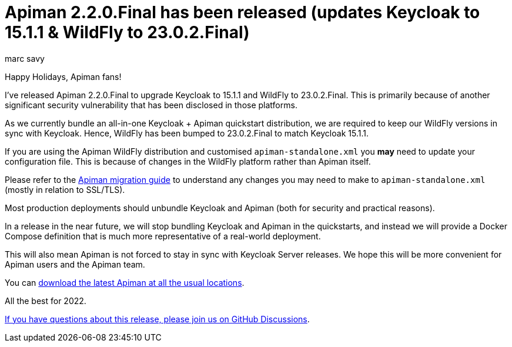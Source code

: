 = Apiman 2.2.0.Final has been released (updates Keycloak to 15.1.1 & WildFly to 23.0.2.Final)
:author: marc_savy
:date: 2021-12-25 16:40:00 GMT
:page-layout: post
:tags: apiman release

Happy Holidays, Apiman fans!

I've released Apiman 2.2.0.Final to upgrade Keycloak to 15.1.1 and WildFly to 23.0.2.Final. This is primarily because of another significant security vulnerability that has been disclosed in those platforms.

// more

As we currently bundle an all-in-one Keycloak + Apiman quickstart distribution, we are required to keep our WildFly versions in sync with Keycloak. Hence, WildFly has been bumped to 23.0.2.Final to match Keycloak 15.1.1.

If you are using the Apiman WildFly distribution and customised `apiman-standalone.xml` you *may* need to update your configuration file. This is because of changes in the WildFly platform rather than Apiman itself.

Please refer to the https://github.com/apiman/apiman/blob/master/docs/modules/migration/pages/migrations.adoc[Apiman migration guide] to understand any changes you may need to make to `apiman-standalone.xml` (mostly in relation to SSL/TLS).

Most production deployments should unbundle Keycloak and Apiman (both for security and practical reasons).

In a release in the near future, we will stop bundling Keycloak and Apiman in the quickstarts, and instead we will provide a Docker Compose definition that is much more representative of a real-world deployment.

This will also mean Apiman is not forced to stay in sync with Keycloak Server releases. We hope this will be more convenient for Apiman users and the Apiman team.

You can https://www.apiman.io/latest/download.html[download the latest Apiman at all the usual locations].

All the best for 2022.

https://github.com/apiman/apiman/discussions/1734[If you have questions about this release, please join us on GitHub Discussions].
